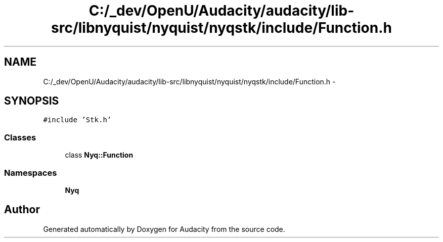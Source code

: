 .TH "C:/_dev/OpenU/Audacity/audacity/lib-src/libnyquist/nyquist/nyqstk/include/Function.h" 3 "Thu Apr 28 2016" "Audacity" \" -*- nroff -*-
.ad l
.nh
.SH NAME
C:/_dev/OpenU/Audacity/audacity/lib-src/libnyquist/nyquist/nyqstk/include/Function.h \- 
.SH SYNOPSIS
.br
.PP
\fC#include 'Stk\&.h'\fP
.br

.SS "Classes"

.in +1c
.ti -1c
.RI "class \fBNyq::Function\fP"
.br
.in -1c
.SS "Namespaces"

.in +1c
.ti -1c
.RI " \fBNyq\fP"
.br
.in -1c
.SH "Author"
.PP 
Generated automatically by Doxygen for Audacity from the source code\&.
